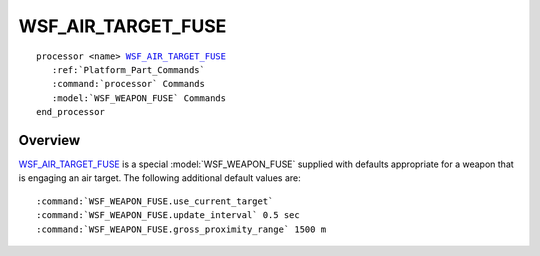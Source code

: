 .. ****************************************************************************
.. CUI
..
.. The Advanced Framework for Simulation, Integration, and Modeling (AFSIM)
..
.. The use, dissemination or disclosure of data in this file is subject to
.. limitation or restriction. See accompanying README and LICENSE for details.
.. ****************************************************************************

WSF_AIR_TARGET_FUSE
-------------------

.. model:: processor WSF_AIR_TARGET_FUSE
   
.. parsed-literal::

   processor <name> WSF_AIR_TARGET_FUSE_
      :ref:`Platform_Part_Commands`
      :command:`processor` Commands
      :model:`WSF_WEAPON_FUSE` Commands
   end_processor

Overview
========

WSF_AIR_TARGET_FUSE_ is a special :model:`WSF_WEAPON_FUSE` supplied with defaults appropriate for a weapon that is
engaging an air target. The following additional default values are:

.. parsed-literal::

 :command:`WSF_WEAPON_FUSE.use_current_target`
 :command:`WSF_WEAPON_FUSE.update_interval` 0.5 sec
 :command:`WSF_WEAPON_FUSE.gross_proximity_range` 1500 m
 
 